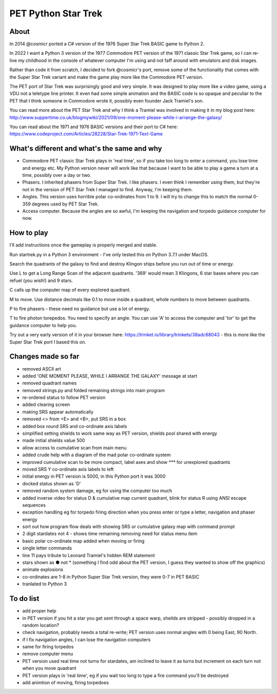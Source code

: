 ================
PET Python Star Trek
================

About
=====

In 2014 @cosmicr ported a C# version of the 1976 Super Star Trek BASIC game to Python 2.

In 2022 I want a Python 3 version of the 1977 Commodore PET version of the 1971 classic Star Trek game, so I can re-live 
my childhood in the console of whatever computer I'm using and not faff around with emulators and disk images.

Rather than code it from scratch, I decided to fork @cosmicr's port, remove some of the functionality that comes with the Super Star Trek variant and make the game play more like the Commodore PET version.

The PET port of Star Trek was surprisingly good and very simple. It was designed to play more like a video game, using a VDU not a teletype line printer. It even had some simple animation and the BASIC code is so opaque and peculiar to the PET that I think someone in Commodore wrote it, possibly even founder Jack Tramiel's son.

You can read more about the PET Star Trek and why I think a Tramiel was involved in making it in my blog post here: http://www.suppertime.co.uk/blogmywiki/2021/09/one-moment-please-while-i-arrange-the-galaxy/

You can read about the 1971 and 1976 BASIC versions and their port to C# here: https://www.codeproject.com/Articles/28228/Star-Trek-1971-Text-Game

What's different and what's the same and why
============================================

- Commodore PET classic Star Trek plays in 'real time', so if you take too long to enter a command, you lose time and energy etc. My Python version never will work like that because I want to be able to play a game a turn at a time, possibly over a day or two.

- Phasers. I inherited phasers from Super Star Trek. I like phasers. I even think I remember using them, but they're not in the version of PET Star Trek I managed to find. Anyway, I'm keeping them.

- Angles. This version uses horrible polar co-ordinates from 1 to 9. I will try to change this to match the normal 0-359 degrees used by PET Star Trek.

- Access computer. Because the angles are so awful, I'm keeping the navigation and torpedo guidance computer for now.

How to play
===========

I'll add instructions once the gameplay is properly merged and stable.

Run startrek.py in a Python 3 environment - I've only tested this on Python 3.7.1 under MacOS.

Search the quadrants of the galaxy to find and destroy Klingon ships before you run out of time or energy.

Use L to get a Long Range Scan of the adjacent quadrants. '369' would mean 3 Klingons, 6 star bases where you can refuel (you wish!) and 9 stars.

C calls up the computer map of every explored quadrant.

M to move. Use distance decimals like 0.1 to move inside a quadrant, whole numbers to move between quadrants.

P to fire phasers - these need no guidance but use a lot of energy.

T to fire photon torepedos. You need to specify an angle. You can use 'A' to access the computer and 'tor' to get the guidance computer to help you.

Try out a very early version of it in your browser here: https://trinket.io/library/trinkets/38adc68043 - this is more like the Super Star Trek port I based this on.


Changes made so far
===================
- removed ASCII art
- added 'ONE MOMENT PLEASE, WHILE I ARRANGE THE GALAXY' message at start
- removed quadrant names
- removed strings.py and folded remaining strings into main program
- re-ordered status to follow PET version
- added clearing screen
- making SRS appear automatically
- removed <> from <E> and <B>, put SRS in a box
- added box round SRS and co-ordinate axis labels
- simplified setting shields to work same way as PET version, shields pool shared with energy
- made initial shields value 500
- allow access to cumulative scan from main menu
- added crude help with a diagram of the mad polar co-ordinate system
- improved cumulative scan to be more compact, label axes and show `***` for unexplored quadrants
- moved SRS Y co-ordinate axis labels to left
- initial energy in PET version is 5000, in this Python port it was 3000
- docked status shown as 'D'
- removed random system damage, eg for using the computer too much
- added inverse video for status D & cumulative map current quadrant, blink for status R using ANSI escape sequences
- exception handling eg for torpedo firing direction when you press enter or type a letter, navigation and phaser energy
- sort out how program flow deals with showing SRS or cumulative galaxy map with command prompt
- 2 digit stardates not 4 - shows time remaining removing need for status menu item
- basic polar co-ordinate map added when moving or firing
- single letter commands
- line 11 pays tribute to Leonard Tramiel's hidden REM statement
- stars shown as ● not * (something I find odd about the PET version, I guess they wanted to show off the graphics)
- animate explosions
- co-ordinates are 1-8 in Python Super Star Trek version, they were 0-7 in PET BASIC
- tranlated to Python 3


To do list
==========
- add proper help
- in PET version if you hit a star you get sent through a space warp, sheilds are stripped - possibly dropped in a random location?
- check navigation, probably needs a total re-write; PET version uses normal angles with 0 being East, 90 North.
- if I fix navigation angles, I can lose the navigation computers
- same for firing torpedos
- remove computer menu
- PET version used real time not turns for stardates, am inclined to leave it as turns but increment on each turn not when you move quadrant
- PET version plays in 'real time', eg if you wait too long to type a fire command you'll be destroyed
- add animtion of moving, firing torpedoes
